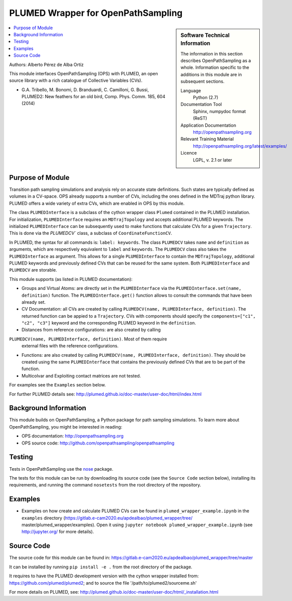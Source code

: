 .. _ops_plumed_wrapper:

###################################
PLUMED Wrapper for OpenPathSampling
###################################

.. sidebar:: Software Technical Information

  The information in this section describes OpenPathSampling as a whole.
  Information specific to the additions in this module are in subsequent
  sections.

  Language
    Python (2.7)

  Documentation Tool
    Sphinx, numpydoc format (ReST)

  Application Documentation
    http://openpathsampling.org

  Relevant Training Material
    http://openpathsampling.org/latest/examples/

  Licence
    LGPL, v. 2.1 or later

.. contents:: :local:

Authors: Alberto Pérez de Alba Ortíz

This module interfaces OpenPathSampling (OPS) with PLUMED, an open source
library with a rich catalogue of Collective Variables (CVs).

* G.A. Tribello, M. Bonomi, D. Branduardi, C. Camilloni, G. Bussi,
  PLUMED2: New feathers for an old bird, Comp. Phys. Comm. 185, 604 (2014)

Purpose of Module
_________________

.. Give a brief overview of why the module is/was being created.

Transition path sampling simulations and analysis rely on accurate state
definitions. Such states are typically defined as volumes in a CV-space. OPS
already supports a number of CVs, including the ones defined in the MDTraj
python library. PLUMED offers a wide variety of extra CVs, which are enabled
in OPS by this module.

The class ``PLUMEDInterface`` is a subclass of the cython wrapper class
``Plumed`` contained in the PLUMED installation. For initialization,
``PLUMEDInterface`` requires an ``MDTrajTopology`` and accepts additional
PLUMED keywords. The initialized ``PLUMEDInterface`` can be subsequently
used to make functions that calculate CVs for a given ``Trajectory``. This
is done via the `PLUMEDCV`` class, a subclass of ``CoordinateFunctionCV``.

In PLUMED, the syntax for all commands is: ``label: keywords``. The class
``PLUMEDCV`` takes ``name`` and ``definition`` as arguments, which are
respectively equivalent to ``label`` and ``keywords``. The ``PLUMEDCV``
class also takes the ``PLUMEDInterface`` as argument. This allows for a
single ``PLUMEDInterface`` to contain the ``MDTrajTopology``, additional
PLUMED keywords and previously defined CVs that can be reused for the same
system. Both ``PLUMEDInterface`` and ``PLUMEDCV`` are storable.

This module supports (as listed in PLUMED documentation):

* Groups and Virtual Atoms: are directly set in the ``PLUMEDInterface`` via
  the ``PLUMEDInterface.set(name, definition)`` function. The
  ``PLUMEDInterface.get()`` function allows to consult the commands that
  have been already set.

* CV Documentation: all CVs are created by calling ``PLUMEDCV(name,
  PLUMEDInterface, definition)``. The returned function can be appied to a
  ``Trajectory``. CVs with components should specify the ``components=["c1",
  "c2", "c3"]`` keyword and the corresponding PLUMED keyword in the
  ``definition``.

* Distances from reference configurations: are also created by calling
``PLUMEDCV(name, PLUMEDInterface, definition)``. Most of them require
  external files with the reference configurations.

* Functions: are also created by calling ``PLUMEDCV(name, PLUMEDInterface,
  definition)``. They should be created using the same ``PLUMEDInterface``
  that contains the previously defined CVs that are to be part of the
  function.

* Multicolvar and Exploiting contact matrices are not tested.

For examples see the ``Examples`` section below.

For further PLUMED details see:
http://plumed.github.io/doc-master/user-doc/html/index.html

Background Information
______________________

This module builds on OpenPathSampling, a Python package for path sampling
simulations. To learn more about OpenPathSampling, you might be interested
in reading:

* OPS documentation: http://openpathsampling.org
* OPS source code: http://github.com/openpathsampling/openpathsampling


Testing
_______

Tests in OpenPathSampling use the `nose`_ package.

.. IF YOUR MODULE IS IN OPS CORE:

.. This module has been included in the OpenPathSampling core. Its tests can
.. be run by setting up a developer install of OpenPathSampling and running
.. the command ``nosetests`` from the root directory of the repository.

.. IF YOUR MODULE IS IN A SEPARATE REPOSITORY

The tests for this module can be run by downloading its source code (see the
``Source Code`` section below), installing its requirements, and running the
command ``nosetests`` from the root directory of the repository.

Examples
________

* Examples on how create and calculate PLUMED CVs can be found in
  ``plumed_wrapper_example.ipynb`` in the ``examples`` directory
  (https://gitlab.e-cam2020.eu/apdealbao/plumed_wrapper/tree/
  master/plumed_wrapper/examples).
  Open it using ``jupyter notebook plumed_wrapper_example.ipynb``
  (see http://jupyter.org/ for more details).

Source Code
___________

.. link the source code

.. IF YOUR MODULE IS IN OPS CORE

.. This module has been merged into OpenPathSampling. It is composed of the
.. following pull requests:

.. * link PRs

.. IF YOUR MODULE IS A SEPARATE REPOSITORY

The source code for this module can be found in:
https://gitlab.e-cam2020.eu/apdealbao/plumed_wrapper/tree/master

It can be installed by running ``pip install -e .`` from the root directory
of the package.

It requires to have the PLUMED development version with the cython wrapper
installed from: https://github.com/plumed/plumed2; and to source the file
'/path/to/plumed2/sourceme.sh'

For more details on PLUMED, see:
http://plumed.github.io/doc-master/user-doc/html/_installation.html

.. CLOSING MATERIAL -------------------------------------------------------

.. Here are the URL references used

.. _nose: http://nose.readthedocs.io/en/latest/

